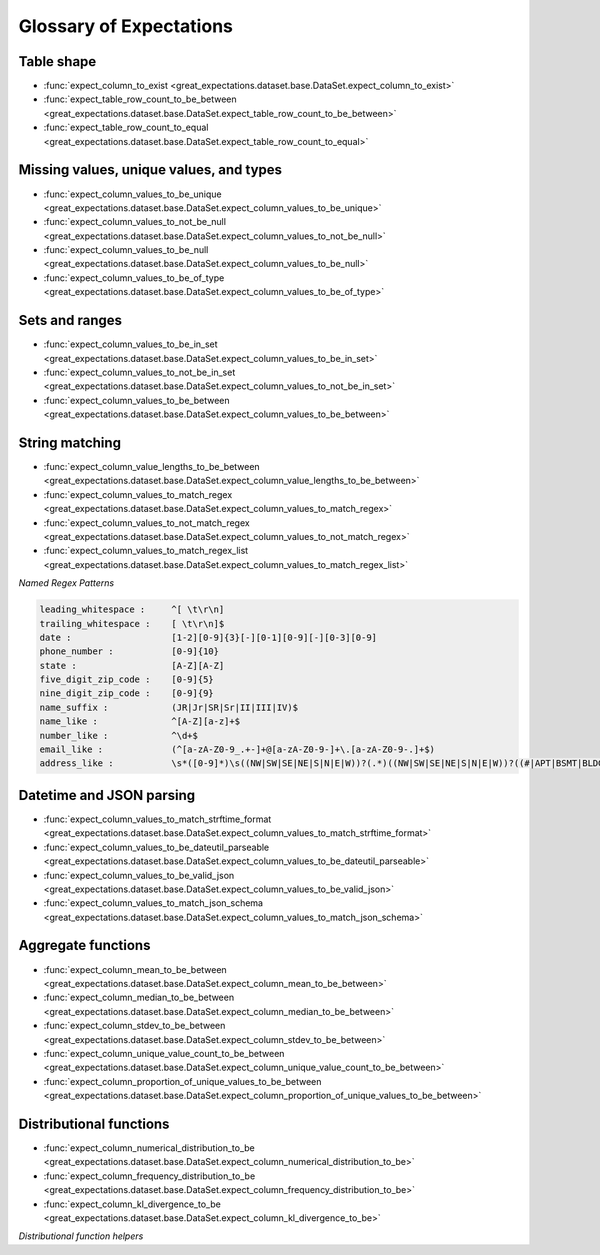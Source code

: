 .. _glossary:

================================================================================
Glossary of Expectations
================================================================================

Table shape
--------------------------------------------------------------------------------

* :func:`expect_column_to_exist <great_expectations.dataset.base.DataSet.expect_column_to_exist>`
* :func:`expect_table_row_count_to_be_between <great_expectations.dataset.base.DataSet.expect_table_row_count_to_be_between>`
* :func:`expect_table_row_count_to_equal <great_expectations.dataset.base.DataSet.expect_table_row_count_to_equal>`

Missing values, unique values, and types
--------------------------------------------------------------------------------

* :func:`expect_column_values_to_be_unique <great_expectations.dataset.base.DataSet.expect_column_values_to_be_unique>`
* :func:`expect_column_values_to_not_be_null <great_expectations.dataset.base.DataSet.expect_column_values_to_not_be_null>`
* :func:`expect_column_values_to_be_null <great_expectations.dataset.base.DataSet.expect_column_values_to_be_null>`
* :func:`expect_column_values_to_be_of_type <great_expectations.dataset.base.DataSet.expect_column_values_to_be_of_type>`

Sets and ranges
--------------------------------------------------------------------------------

* :func:`expect_column_values_to_be_in_set <great_expectations.dataset.base.DataSet.expect_column_values_to_be_in_set>`
* :func:`expect_column_values_to_not_be_in_set <great_expectations.dataset.base.DataSet.expect_column_values_to_not_be_in_set>`
* :func:`expect_column_values_to_be_between <great_expectations.dataset.base.DataSet.expect_column_values_to_be_between>`

String matching
--------------------------------------------------------------------------------

* :func:`expect_column_value_lengths_to_be_between <great_expectations.dataset.base.DataSet.expect_column_value_lengths_to_be_between>`
* :func:`expect_column_values_to_match_regex <great_expectations.dataset.base.DataSet.expect_column_values_to_match_regex>`
* :func:`expect_column_values_to_not_match_regex <great_expectations.dataset.base.DataSet.expect_column_values_to_not_match_regex>`
* :func:`expect_column_values_to_match_regex_list <great_expectations.dataset.base.DataSet.expect_column_values_to_match_regex_list>`

*Named Regex Patterns*

.. code-block:: bash

	leading_whitespace :     ^[ \t\r\n]
	trailing_whitespace :    [ \t\r\n]$
	date :                   [1-2][0-9]{3}[-][0-1][0-9][-][0-3][0-9]
	phone_number :           [0-9]{10}
	state :                  [A-Z][A-Z]
	five_digit_zip_code :    [0-9]{5}
	nine_digit_zip_code :    [0-9]{9}
	name_suffix :            (JR|Jr|SR|Sr|II|III|IV)$
	name_like :              ^[A-Z][a-z]+$
	number_like :            ^\d+$
	email_like :             (^[a-zA-Z0-9_.+-]+@[a-zA-Z0-9-]+\.[a-zA-Z0-9-.]+$)
	address_like :           \s*([0-9]*)\s((NW|SW|SE|NE|S|N|E|W))?(.*)((NW|SW|SE|NE|S|N|E|W))?((#|APT|BSMT|BLDG|DEPT|FL|FRNT|HNGR|KEY|LBBY|LOT|LOWR|OFC|PH|PIER|REAR|RM|SIDE|SLIP|SPC|STOP|STE|TRLR|UNIT|UPPR|\,)[^,]*)(\,)([\s\w]*)\n

Datetime and JSON parsing
--------------------------------------------------------------------------------
* :func:`expect_column_values_to_match_strftime_format <great_expectations.dataset.base.DataSet.expect_column_values_to_match_strftime_format>`
* :func:`expect_column_values_to_be_dateutil_parseable <great_expectations.dataset.base.DataSet.expect_column_values_to_be_dateutil_parseable>`
* :func:`expect_column_values_to_be_valid_json <great_expectations.dataset.base.DataSet.expect_column_values_to_be_valid_json>`
* :func:`expect_column_values_to_match_json_schema <great_expectations.dataset.base.DataSet.expect_column_values_to_match_json_schema>`

Aggregate functions
--------------------------------------------------------------------------------
* :func:`expect_column_mean_to_be_between <great_expectations.dataset.base.DataSet.expect_column_mean_to_be_between>`
* :func:`expect_column_median_to_be_between <great_expectations.dataset.base.DataSet.expect_column_median_to_be_between>`
* :func:`expect_column_stdev_to_be_between <great_expectations.dataset.base.DataSet.expect_column_stdev_to_be_between>`
* :func:`expect_column_unique_value_count_to_be_between <great_expectations.dataset.base.DataSet.expect_column_unique_value_count_to_be_between>`
* :func:`expect_column_proportion_of_unique_values_to_be_between <great_expectations.dataset.base.DataSet.expect_column_proportion_of_unique_values_to_be_between>`
.. * :func:`expect_column_numerical_distribution_to_be <great_expectations.dataset.base.DataSet.expect_column_numerical_distribution_to_be>`
.. * :func:`expect_column_frequency_distribution_to_be <great_expectations.dataset.base.DataSet.expect_column_frequency_distribution_to_be>`

Distributional functions
--------------------------------------------------------------------------------
* :func:`expect_column_numerical_distribution_to_be <great_expectations.dataset.base.DataSet.expect_column_numerical_distribution_to_be>`
* :func:`expect_column_frequency_distribution_to_be <great_expectations.dataset.base.DataSet.expect_column_frequency_distribution_to_be>`
* :func:`expect_column_kl_divergence_to_be <great_expectations.dataset.base.DataSet.expect_column_kl_divergence_to_be>`

*Distributional function helpers*
